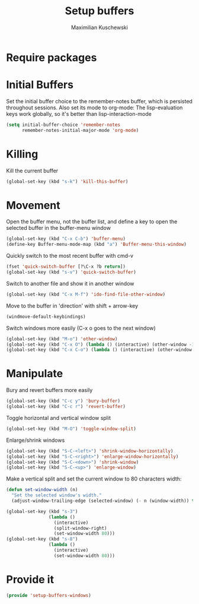 #+TITLE: Setup buffers
#+DESCRIPTION: Setup buffer movement, killing, initial-buffers etc
#+AUTHOR: Maximilian Kuschewski
#+PROPERTY: my-file-type emacs-config

* Require packages

* Initial Buffers
Set the initial buffer choice to the remember-notes buffer, which is persisted
throughout sessions. Also set its mode to org-mode: The lisp-evaluation keys
work globally, so it's better than lisp-interaction-mode
#+begin_src emacs-lisp
  (setq initial-buffer-choice 'remember-notes
        remember-notes-initial-major-mode 'org-mode)
#+end_src

* Killing
Kill the current buffer
#+begin_src emacs-lisp
(global-set-key (kbd "s-k") 'kill-this-buffer)
#+end_src

* Movement
Open the buffer menu, not the buffer list, and define a key to open the selected
buffer in the buffer-menu window
#+begin_src emacs-lisp
(global-set-key (kbd "C-x C-b") 'buffer-menu)
(define-key Buffer-menu-mode-map (kbd "a") 'Buffer-menu-this-window)
#+end_src

Quickly switch to the most recent buffer with cmd-v
#+begin_src emacs-lisp
(fset 'quick-switch-buffer [?\C-x ?b return])
(global-set-key (kbd "s-v") 'quick-switch-buffer)
#+end_src

Switch to another file and show it in another window
#+begin_src emacs-lisp
(global-set-key (kbd "C-x M-f") 'ido-find-file-other-window)
#+end_src

Move to the buffer in 'direction' with shift + arrow-key
#+begin_src emacs-lisp
(windmove-default-keybindings)
#+end_src

Switch windows more easily
(C-x o goes to the next window)
#+begin_src emacs-lisp
(global-set-key (kbd "M-o") 'other-window)
(global-set-key (kbd "C-x O") (lambda () (interactive) (other-window -1))) ;; back one
(global-set-key (kbd "C-x C-o") (lambda () (interactive) (other-window 2))) ;; forward two
#+end_src

* Manipulate
Bury and revert buffers more easily
#+begin_src emacs-lisp
(global-set-key (kbd "C-c y") 'bury-buffer)
(global-set-key (kbd "C-c r") 'revert-buffer)
#+end_src

Toggle horizontal and vertical window split
#+begin_src emacs-lisp
(global-set-key (kbd "M-O") 'toggle-window-split)
#+end_src

Enlarge/shrink windows
#+begin_src emacs-lisp
(global-set-key (kbd "S-C-<left>") 'shrink-window-horizontally)
(global-set-key (kbd "S-C-<right>") 'enlarge-window-horizontally)
(global-set-key (kbd "S-C-<down>") 'shrink-window)
(global-set-key (kbd "S-C-<up>") 'enlarge-window)
#+end_src

Make a vertical split and set the current window to 80 characters width:
#+begin_src emacs-lisp
(defun set-window-width (n)
  "Set the selected window's width."
  (adjust-window-trailing-edge (selected-window) (- n (window-width)) t))

(global-set-key (kbd "s-3")
                (lambda ()
                  (interactive)
                  (split-window-right)
                  (set-window-width 80)))
(global-set-key (kbd "s-8")
                (lambda ()
                  (interactive)
                  (set-window-width 80)))
#+end_src
* Provide it
#+begin_src emacs-lisp
(provide 'setup-buffers-windows)
#+end_src
